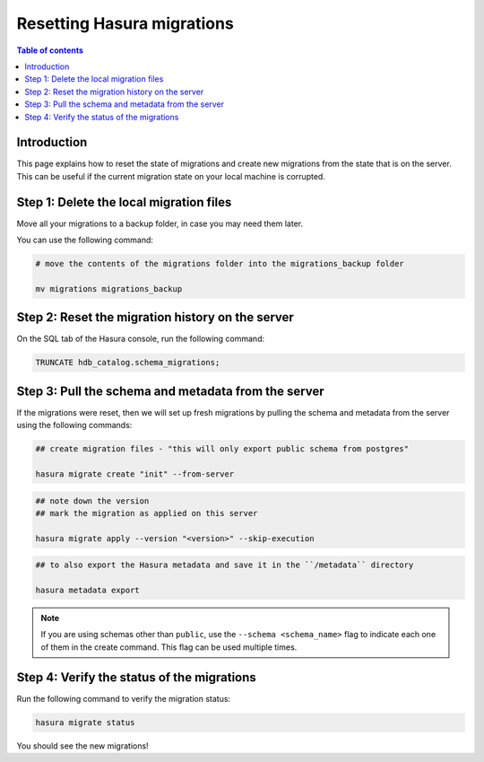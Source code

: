 .. meta::
   :description: Resetting Hasura migrations
   :keywords: hasura, docs, migration, reset migrations, clear migrations

.. _reset_migration_v2:

Resetting Hasura migrations
===========================

.. contents:: Table of contents
  :backlinks: none
  :depth: 1
  :local:

Introduction
------------

This page explains how to reset the state of migrations and create new migrations from the state that is on the server. 
This can be useful if the current migration state on your local machine is corrupted.

Step 1: Delete the local migration files
----------------------------------------

Move all your migrations to a backup folder, in case you may need them later.

You can use the following command:

.. code-block:: bash

   # move the contents of the migrations folder into the migrations_backup folder

   mv migrations migrations_backup

Step 2: Reset the migration history on the server
-------------------------------------------------

On the SQL tab of the Hasura console, run the following command:

.. code-block:: bash

   TRUNCATE hdb_catalog.schema_migrations;

Step 3: Pull the schema and metadata from the server
----------------------------------------------------

If the migrations were reset, then we will set up fresh migrations by pulling the schema and metadata from the server using the following commands:

.. code-block:: bash

   ## create migration files - "this will only export public schema from postgres"

   hasura migrate create "init" --from-server

.. code-block:: bash

   ## note down the version
   ## mark the migration as applied on this server
   
   hasura migrate apply --version "<version>" --skip-execution

.. code-block:: bash

   ## to also export the Hasura metadata and save it in the ``/metadata`` directory

   hasura metadata export   

.. note::

   If you are using schemas other than ``public``, use the ``--schema <schema_name>`` flag to indicate each one of them in the create command. This flag can be used multiple times.

Step 4: Verify the status of the migrations
-------------------------------------------

Run the following command to verify the migration status:

.. code-block:: bash

   hasura migrate status   

You should see the new migrations!  


